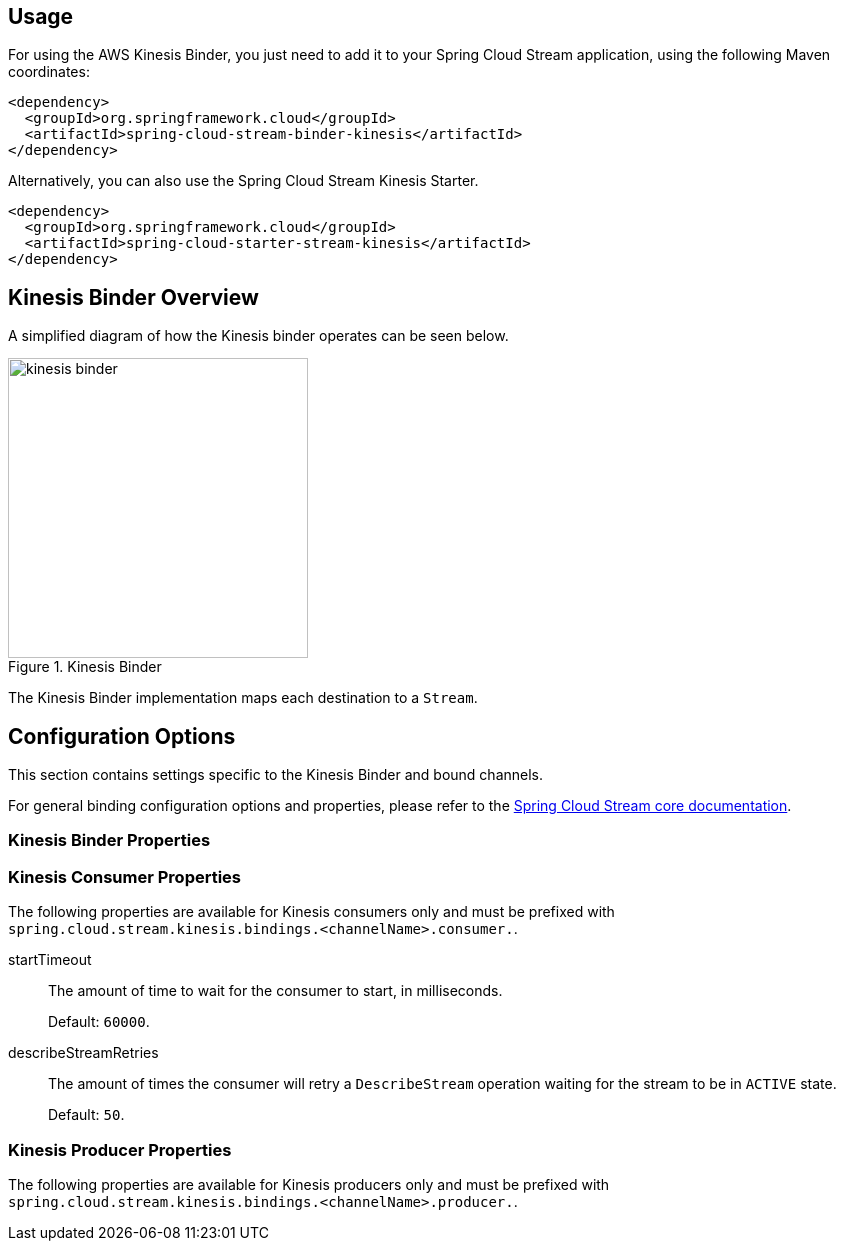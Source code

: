 [partintro]
--
This guide describes the AWS Kinesis implementation of the Spring Cloud Stream Binder.
It contains information about its design, usage and configuration options, as well as information on how the Stream Cloud Stream concepts map into AWS Kinesis specific constructs.
--

== Usage

For using the AWS Kinesis Binder, you just need to add it to your Spring Cloud Stream application, using the following Maven coordinates:

[source,xml]
----
<dependency>
  <groupId>org.springframework.cloud</groupId>
  <artifactId>spring-cloud-stream-binder-kinesis</artifactId>
</dependency>
----

Alternatively, you can also use the Spring Cloud Stream Kinesis Starter.

[source,xml]
----
<dependency>
  <groupId>org.springframework.cloud</groupId>
  <artifactId>spring-cloud-starter-stream-kinesis</artifactId>
</dependency>
----

== Kinesis Binder Overview

A simplified diagram of how the Kinesis binder operates can be seen below.

.Kinesis Binder
image::kinesis-binder.png[width=300,scaledwidth="50%"]

The Kinesis Binder implementation maps each destination to a `Stream`.

== Configuration Options

This section contains settings specific to the Kinesis Binder and bound channels.

For general binding configuration options and properties, please refer to the https://github.com/spring-cloud/spring-cloud-stream/blob/master/spring-cloud-stream-core-docs/src/main/asciidoc/spring-cloud-stream-overview.adoc#configuration-options[Spring Cloud Stream core documentation].

[[kinesis-binder-properties]]
=== Kinesis Binder Properties

=== Kinesis Consumer Properties

The following properties are available for Kinesis consumers only and must be prefixed with `spring.cloud.stream.kinesis.bindings.<channelName>.consumer.`.

startTimeout::
  The amount of time to wait for the consumer to start, in milliseconds.
+
Default: `60000`.
describeStreamRetries::
  The amount of times the consumer will retry a `DescribeStream` operation waiting for the stream to be in `ACTIVE` state.
+
Default: `50`.



=== Kinesis Producer Properties

The following properties are available for Kinesis producers only and must be prefixed with `spring.cloud.stream.kinesis.bindings.<channelName>.producer.`.


